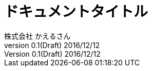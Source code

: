 = ドキュメントタイトル 
株式会社 かえるさん
v0.1(Draft) 2016/12/12


//==============================================================
// Attribute / アトリビュート
//==============================================================
:lang: ja                                 // 日本語ドキュメント
:doctype: book                            // 文書タイプは book にする
:description:                             // ドキュメントに関する説明 
:docname: ドキュメント名                   // ドキュメント名、ヘッダーに入る
:imagesdir: ./images                      // イメージファイルを置くフォルダ（相対PATH）
:icons: font                              // アイコンフォントを利用するフラグ
:iconsdir: ./images/icons                 // アイコンファイルの保管場所（未使用）
:pdf-fontsdir: fonts                      // フォントファイルを置くフォルダ（相対PATH）
:pdf-style: style/public_style.yml        // スタイルファイルを指定（相対PATH）
:title-page-background-image: image:theme/titlepage_fujitsu_background_gray.png[]　// 表紙背景画像ファイルを指定（相対PATH）

:sectnums:
:chapter-label: 




:toc:
:toclevels: 3



:source-highlighter: coderay



:toc-title: 目次
:preface-title: はじめに
:appendix-caption: 付録
:caution-caption: 注意
:example-caption: 例
:figure-caption: 図
:important-caption: 重要
:last-update-label: 最終更新
:listing-caption: リスト
:manname-title: 名前
:note-caption: 注記
:preface-title: まえがき
:table-caption: 表
:tip-caption: ヒント
:toc-title: 目次
:untitled-label: 無題
:version-label: バージョン
:warning-caption: 警告




